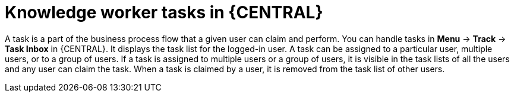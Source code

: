 [id='_interacting-with-processes-knowledge-worker-tasks-con']
= Knowledge worker tasks in {CENTRAL}

A task is a part of the business process flow that a given user can claim and perform. You can handle tasks in *Menu* -> *Track* -> *Task Inbox* in {CENTRAL}. It displays the task list for the logged-in user. A task can be assigned to a particular user, multiple users, or to a group of users. If a task is assigned to multiple users or a group of users, it is visible in the task lists of all the users and any user can claim the task. When a task is claimed by a user, it is removed from the task list of other users.
